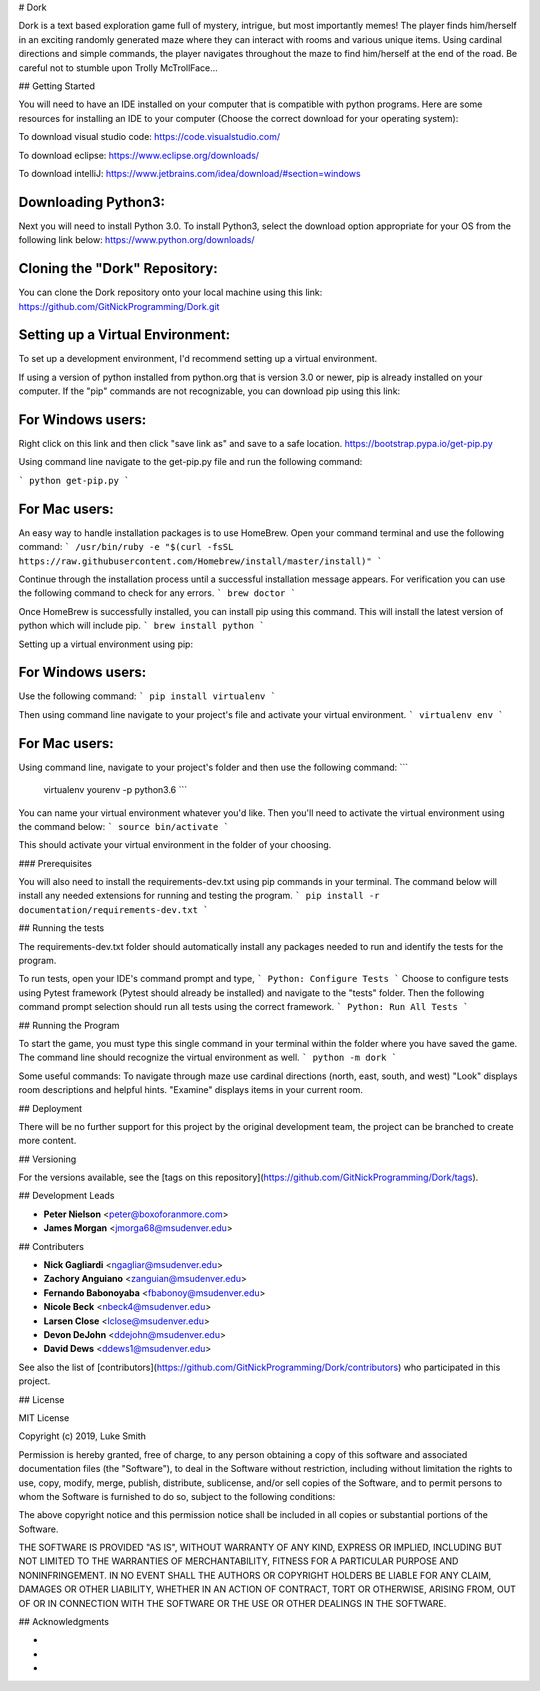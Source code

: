 # Dork

Dork is a text based exploration game full of mystery, intrigue, but most importantly memes!  
The player finds him/herself in an exciting randomly generated maze where they can interact with rooms and various unique items. 
Using cardinal directions and simple commands, the player navigates throughout the maze to find him/herself at the end of the road. 
Be careful not to stumble upon Trolly McTrollFace...

## Getting Started

You will need to have an IDE installed on your computer that is compatible with python programs. 
Here are some resources for installing an IDE to your computer (Choose the correct download for your operating system):

To download visual studio code:
https://code.visualstudio.com/

To download eclipse:
https://www.eclipse.org/downloads/

To download intelliJ:
https://www.jetbrains.com/idea/download/#section=windows

Downloading Python3:
------------------------

Next you will need to install Python 3.0.
To install Python3, select the download option appropriate for your OS from the following link below:
https://www.python.org/downloads/

Cloning the "Dork" Repository:
------------------------

You can clone the Dork repository onto your local machine using this link:
https://github.com/GitNickProgramming/Dork.git

Setting up a Virtual Environment:
------------------------

To set up a development environment, I'd recommend setting up a virtual environment. 

If using a version of python installed from python.org that is version 3.0 or newer, pip is already installed on your computer. 
If the "pip" commands are not recognizable, you can download pip using this link:

For Windows users:
------------------------

Right click on this link and then click "save link as" and save to a safe location. 
https://bootstrap.pypa.io/get-pip.py 

Using command line navigate to the get-pip.py file and run the following command:

```
python get-pip.py
```

For Mac users:
------------------------

An easy way to handle installation packages is to use HomeBrew. 
Open your command terminal and use the following command:
```
/usr/bin/ruby -e "$(curl -fsSL https://raw.githubusercontent.com/Homebrew/install/master/install)"
```

Continue through the installation process until a successful installation message appears. 
For verification you can use the following command to check for any errors.
```
brew doctor
```

Once HomeBrew is successfully installed, you can install pip using this command.  
This will install the latest version of python which will include pip. 
```
brew install python 
```

Setting up a virtual environment using pip:

For Windows users:
------------------------

Use the following command:
```
pip install virtualenv
```

Then using command line navigate to your project's file and activate your virtual environment.
```
virtualenv env
```

For Mac users:
------------------------

Using command line, navigate to your project's folder and then use the following command:
```
 virtualenv yourenv -p python3.6
 ```

You can name your virtual environment whatever you'd like. Then you'll need to activate the virtual environment using the command below:
```
source bin/activate
```

This should activate your virtual environment in the folder of your choosing. 

### Prerequisites

You will also need to install the requirements-dev.txt using pip commands in your terminal.  
The command below will install any needed extensions for running and testing the program. 
```
pip install -r documentation/requirements-dev.txt
```

## Running the tests

The requirements-dev.txt folder should automatically install any packages needed to run and identify the tests for the program. 

To run tests, open your IDE's command prompt and type,
```
Python: Configure Tests
```
Choose to configure tests using Pytest framework (Pytest should already be installed) and navigate to the "tests" folder.  
Then the following command prompt selection should run all tests using the correct framework. 
```
Python: Run All Tests
```

## Running the Program

To start the game, you must type this single command in your terminal within the folder where you have saved the game.
The command line should recognize the virtual environment as well. 
```
python -m dork 
```

Some useful commands:
To navigate through maze use cardinal directions (north, east, south, and west)
"Look" displays room descriptions and helpful hints. 
"Examine" displays items in your current room. 

## Deployment

There will be no further support for this project by the original development team, the project can be branched to create more content.

## Versioning

For the versions available, see the [tags on this repository](https://github.com/GitNickProgramming/Dork/tags).

## Development Leads

* **Peter Nielson** <peter@boxoforanmore.com>
* **James Morgan** <jmorga68@msudenver.edu>

## Contributers

* **Nick Gagliardi** <ngagliar@msudenver.edu>
* **Zachory Anguiano** <zanguian@msudenver.edu>
* **Fernando Babonoyaba** <fbabonoy@msudenver.edu>
* **Nicole Beck** <nbeck4@msudenver.edu>
* **Larsen Close** <lclose@msudenver.edu>
* **Devon DeJohn** <ddejohn@msudenver.edu>
* **David Dews** <ddews1@msudenver.edu>

See also the list of [contributors](https://github.com/GitNickProgramming/Dork/contributors) who participated in this project.

## License

MIT License

Copyright (c) 2019, Luke Smith

Permission is hereby granted, free of charge, to any person obtaining a copy
of this software and associated documentation files (the "Software"), to deal
in the Software without restriction, including without limitation the rights
to use, copy, modify, merge, publish, distribute, sublicense, and/or sell
copies of the Software, and to permit persons to whom the Software is
furnished to do so, subject to the following conditions:

The above copyright notice and this permission notice shall be included in all
copies or substantial portions of the Software.

THE SOFTWARE IS PROVIDED "AS IS", WITHOUT WARRANTY OF ANY KIND, EXPRESS OR
IMPLIED, INCLUDING BUT NOT LIMITED TO THE WARRANTIES OF MERCHANTABILITY,
FITNESS FOR A PARTICULAR PURPOSE AND NONINFRINGEMENT. IN NO EVENT SHALL THE
AUTHORS OR COPYRIGHT HOLDERS BE LIABLE FOR ANY CLAIM, DAMAGES OR OTHER
LIABILITY, WHETHER IN AN ACTION OF CONTRACT, TORT OR OTHERWISE, ARISING FROM,
OUT OF OR IN CONNECTION WITH THE SOFTWARE OR THE USE OR OTHER DEALINGS IN THE
SOFTWARE.

## Acknowledgments

* 
* 
* 